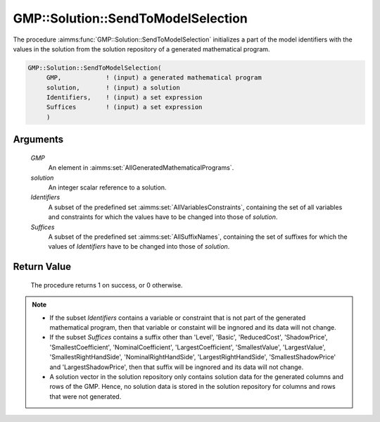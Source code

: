 .. aimms:procedure:: GMP::Solution::SendToModelSelection(GMP, solution, Identifiers, Suffices)

.. _GMP::Solution::SendToModelSelection:

GMP::Solution::SendToModelSelection
===================================

The procedure :aimms:func:`GMP::Solution::SendToModelSelection` initializes a part
of the model identifiers with the values in the solution from the
solution repository of a generated mathematical program.

.. code-block:: aimms

    GMP::Solution::SendToModelSelection(
         GMP,            ! (input) a generated mathematical program
         solution,       ! (input) a solution
         Identifiers,    ! (input) a set expression
         Suffices        ! (input) a set expression
         )

Arguments
---------

    *GMP*
        An element in :aimms:set:`AllGeneratedMathematicalPrograms`.

    *solution*
        An integer scalar reference to a solution.

    *Identifiers*
        A subset of the predefined set :aimms:set:`AllVariablesConstraints`, containing the set of all
        variables and constraints for which the values have to be changed into
        those of *solution*.

    *Suffices*
        A subset of the predefined set :aimms:set:`AllSuffixNames`, containing the set of suffixes
        for which the values of *Identifiers* have to be changed into those of
        *solution*.

Return Value
------------

    The procedure returns 1 on success, or 0 otherwise.

.. note::

    -  If the subset *Identifiers* contains a variable or constraint that is
       not part of the generated mathematical program, then that variable or
       constaint will be ingnored and its data will not change.

    -  If the subset *Suffices* contains a suffix other than 'Level',
       'Basic', 'ReducedCost', 'ShadowPrice', 'SmallestCoefficient',
       'NominalCoefficient', 'LargestCoefficient', 'SmallestValue',
       'LargestValue', 'SmallestRightHandSide', 'NominalRightHandSide',
       'LargestRightHandSide', 'SmallestShadowPrice' and
       'LargestShadowPrice', then that suffix will be ingnored and its data
       will not change.

    -  A solution vector in the solution repository only contains solution
       data for the generated columns and rows of the GMP. Hence, no
       solution data is stored in the solution repository for columns and
       rows that were not generated.

.. seealso::

    The routines :aimms:func:`GMP::Instance::Generate`, :aimms:func:`GMP::Solution::RetrieveFromModel`, :aimms:func:`GMP::Solution::RetrieveFromSolverSession`, :aimms:func:`GMP::Solution::SendToSolverSession` and :aimms:func:`GMP::Solution::SendToModel`
